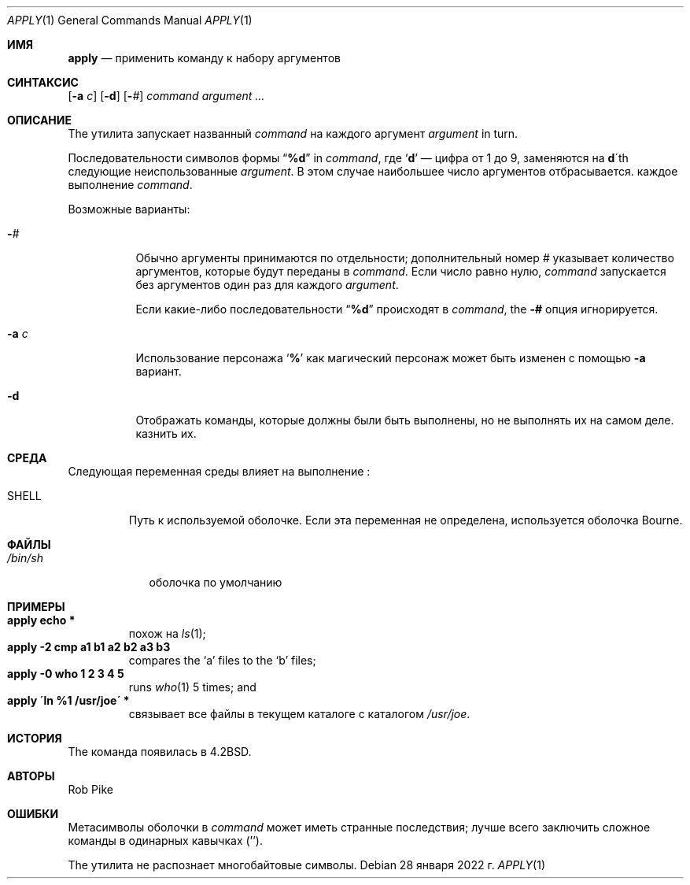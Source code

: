.\" Copyright (c) 1983, 1990, 1993
.\"	The Regents of the University of California.  All rights reserved.
.\"
.\" Redistribution and use in source and binary forms, with or without
.\" modification, are permitted provided that the following conditions
.\" are met:
.\" 1. Redistributions of source code must retain the above copyright
.\"    notice, this list of conditions and the following disclaimer.
.\" 2. Redistributions in binary form must reproduce the above copyright
.\"    notice, this list of conditions and the following disclaimer in the
.\"    documentation and/or other materials provided with the distribution.
.\" 3. Neither the name of the University nor the names of its contributors
.\"    may be used to endorse or promote products derived from this software
.\"    without specific prior written permission.
.\"
.\" THIS SOFTWARE IS PROVIDED BY THE REGENTS AND CONTRIBUTORS ``AS IS'' AND
.\" ANY EXPRESS OR IMPLIED WARRANTIES, INCLUDING, BUT NOT LIMITED TO, THE
.\" IMPLIED WARRANTIES OF MERCHANTABILITY AND FITNESS FOR A PARTICULAR PURPOSE
.\" ARE DISCLAIMED.  IN NO EVENT SHALL THE REGENTS OR CONTRIBUTORS BE LIABLE
.\" FOR ANY DIRECT, INDIRECT, INCIDENTAL, SPECIAL, EXEMPLARY, OR CONSEQUENTIAL
.\" DAMAGES (INCLUDING, BUT NOT LIMITED TO, PROCUREMENT OF SUBSTITUTE GOODS
.\" OR SERVICES; LOSS OF USE, DATA, OR PROFITS; OR BUSINESS INTERRUPTION)
.\" HOWEVER CAUSED AND ON ANY THEORY OF LIABILITY, WHETHER IN CONTRACT, STRICT
.\" LIABILITY, OR TORT (INCLUDING NEGLIGENCE OR OTHERWISE) ARISING IN ANY WAY
.\" OUT OF THE USE OF THIS SOFTWARE, EVEN IF ADVISED OF THE POSSIBILITY OF
.\" SUCH DAMAGE.
.\"
.\"     @(#)apply.1	8.2 (Berkeley) 4/4/94
.\"
.Dd 28 января 2022 г.
.Dt APPLY 1
.Os
.Sh ИМЯ
.Nm apply
.Nd применить команду к набору аргументов
.Sh СИНТАКСИС
.Nm
.Op Fl a Ar c
.Op Fl d
.Op Cm - Ns Ar #
.Ar command argument ...
.Sh ОПИСАНИЕ
The
.Nm
утилита запускает названный
.Ar command
на каждого
аргумент
.Ar argument
in turn.
.Pp
Последовательности символов формы
.Dq Li \&%d
in
.Ar command ,
где
.Sq Li d
— цифра от 1 до 9, заменяются на
.Li d Ns \'th
следующие неиспользованные
.Ar argument .
В этом случае наибольшее число аргументов отбрасывается.
каждое выполнение
.Ar command .
.Pp
Возможные варианты:
.Bl -tag -width indent
.It Cm - Ns Ar #
Обычно аргументы принимаются по отдельности; дополнительный номер
.Ar #
указывает количество аргументов, которые будут переданы в
.Ar command .
Если число равно нулю,
.Ar command
запускается без аргументов один раз для каждого
.Ar argument .
.Pp
Если какие-либо последовательности
.Dq Li \&%d
происходят в
.Ar command ,
the
.Fl #
опция игнорируется.
.It Fl a Ar c
Использование персонажа
.Sq Li %
как магический персонаж может быть изменен с помощью
.Fl a
вариант.
.It Fl d
Отображать команды, которые должны были быть выполнены, но не выполнять их на самом деле.
казнить их.
.El
.Sh СРЕДА
Следующая переменная среды влияет на выполнение
.Nm :
.Bl -tag -width SHELL
.It Ev SHELL
Путь к используемой оболочке.
Если эта переменная не определена, используется оболочка Bourne.
.El
.Sh ФАЙЛЫ
.Bl -tag -width /bin/sh -compact
.It Pa /bin/sh
оболочка по умолчанию
.El
.Sh ПРИМЕРЫ
.Bl -tag -width apply -compact
.It Li "apply echo *"
похож на
.Xr ls 1 ;
.It Li "apply \-2 cmp a1 b1 a2 b2 a3 b3"
compares the `a' files to the `b' files;
.It Li "apply \-0 who 1 2 3 4 5"
runs
.Xr who 1
5 times; and
.It Li "apply \'ln %1 /usr/joe\'" *
связывает все файлы в текущем каталоге с каталогом
.Pa /usr/joe .
.El
.Sh ИСТОРИЯ
The
.Nm
команда появилась в
.Bx 4.2 .
.Sh АВТОРЫ
.An Rob Pike
.Sh ОШИБКИ
Метасимволы оболочки в
.Ar command
может иметь странные последствия; лучше всего заключить сложное
команды в одинарных кавычках
.Pq '' .
.Pp
The
.Nm
утилита не распознает многобайтовые символы.
